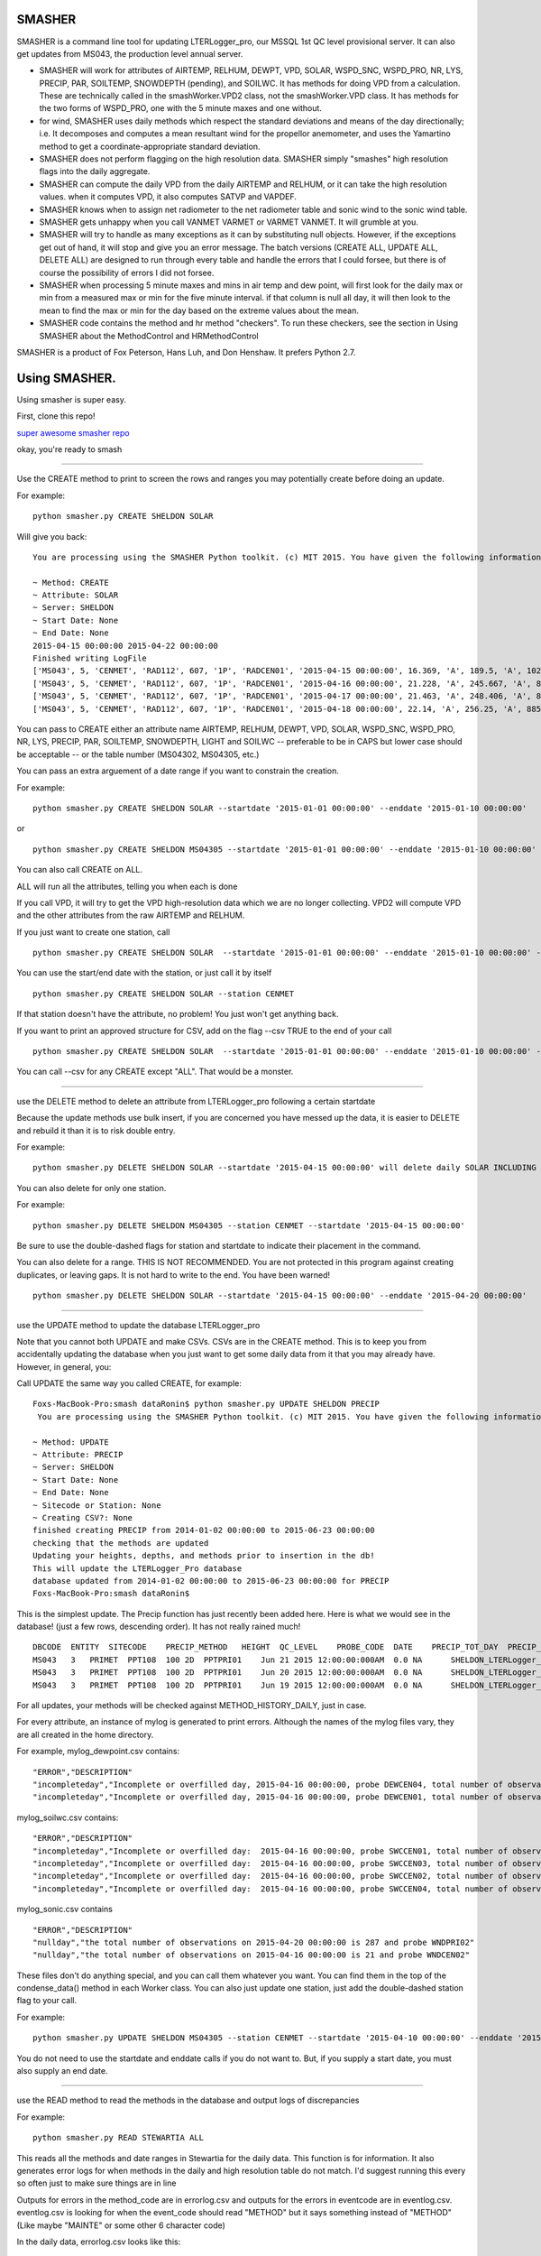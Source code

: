 SMASHER
=======


SMASHER is a command line tool for updating LTERLogger\_pro, our MSSQL
1st QC level provisional server. It can also get updates from MS043, the
production level annual server.

-  SMASHER will work for attributes of AIRTEMP, RELHUM, DEWPT, VPD,
   SOLAR, WSPD\_SNC, WSPD\_PRO, NR, LYS, PRECIP, PAR, SOILTEMP,
   SNOWDEPTH (pending), and SOILWC. It has methods for doing VPD from a
   calculation. These are technically called in the smashWorker.VPD2
   class, not the smashWorker.VPD class. It has methods for the two
   forms of WSPD\_PRO, one with the 5 minute maxes and one without.

-  for wind, SMASHER uses daily methods which respect the standard
   deviations and means of the day directionally; i.e. It decomposes and
   computes a mean resultant wind for the propellor anemometer, and uses
   the Yamartino method to get a coordinate-appropriate standard
   deviation.

-  SMASHER does not perform flagging on the high resolution data.
   SMASHER simply "smashes" high resolution flags into the daily
   aggregate.

-  SMASHER can compute the daily VPD from the daily AIRTEMP and RELHUM,
   or it can take the high resolution values. when it computes VPD, it
   also computes SATVP and VAPDEF.

-  SMASHER knows when to assign net radiometer to the net radiometer
   table and sonic wind to the sonic wind table.

-  SMASHER gets unhappy when you call VANMET VARMET or VARMET VANMET. It
   will grumble at you.

-  SMASHER will try to handle as many exceptions as it can by
   substituting null objects. However, if the exceptions get out of
   hand, it will stop and give you an error message. The batch versions
   (CREATE ALL, UPDATE ALL, DELETE ALL) are designed to run through
   every table and handle the errors that I could forsee, but there is
   of course the possibility of errors I did not forsee.

-  SMASHER when processing 5 minute maxes and mins in air temp and dew
   point, will first look for the daily max or min from a measured max
   or min for the five minute interval. if that column is null all day,
   it will then look to the mean to find the max or min for the day
   based on the extreme values about the mean.

-  SMASHER code contains the method and hr method "checkers". To run
   these checkers, see the section in Using SMASHER about the
   MethodControl and HRMethodControl

SMASHER is a product of Fox Peterson, Hans Luh, and Don Henshaw. It
prefers Python 2.7.

Using SMASHER.
==============

Using smasher is super easy.

First, clone this repo!

`super awesome smasher
repo <https://github.com/dataRonin/smashDB.git>`__

okay, you're ready to smash

--------------

Use the CREATE method to print to screen the rows and ranges you may
potentially create before doing an update.

For example:

::

        python smasher.py CREATE SHELDON SOLAR

Will give you back:

::

        You are processing using the SMASHER Python toolkit. (c) MIT 2015. You have given the following information:

        ~ Method: CREATE
        ~ Attribute: SOLAR
        ~ Server: SHELDON
        ~ Start Date: None
        ~ End Date: None
        2015-04-15 00:00:00 2015-04-22 00:00:00
        Finished writing LogFile
        ['MS043', 5, 'CENMET', 'RAD112', 607, '1P', 'RADCEN01', '2015-04-15 00:00:00', 16.369, 'A', 189.5, 'A', 1027.0, 'A', '1215', 'NA', 'SHELDON']
        ['MS043', 5, 'CENMET', 'RAD112', 607, '1P', 'RADCEN01', '2015-04-16 00:00:00', 21.228, 'A', 245.667, 'A', 873.0, 'A', '1215', 'NA', 'SHELDON']
        ['MS043', 5, 'CENMET', 'RAD112', 607, '1P', 'RADCEN01', '2015-04-17 00:00:00', 21.463, 'A', 248.406, 'A', 870.0, 'A', '1200', 'NA', 'SHELDON']
        ['MS043', 5, 'CENMET', 'RAD112', 607, '1P', 'RADCEN01', '2015-04-18 00:00:00', 22.14, 'A', 256.25, 'A', 885.0, 'A', '1200', 'NA', 'SHELDON']

You can pass to CREATE either an attribute name AIRTEMP, RELHUM, DEWPT,
VPD, SOLAR, WSPD\_SNC, WSPD\_PRO, NR, LYS, PRECIP, PAR, SOILTEMP,
SNOWDEPTH, LIGHT and SOILWC -- preferable to be in CAPS but lower case
should be acceptable -- or the table number (MS04302, MS04305, etc.)

You can pass an extra arguement of a date range if you want to constrain
the creation.

For example:

::

        python smasher.py CREATE SHELDON SOLAR --startdate '2015-01-01 00:00:00' --enddate '2015-01-10 00:00:00'

or

::

        python smasher.py CREATE SHELDON MS04305 --startdate '2015-01-01 00:00:00' --enddate '2015-01-10 00:00:00'

You can also call CREATE on ALL.

ALL will run all the attributes, telling you when each is done

If you call VPD, it will try to get the VPD high-resolution data which
we are no longer collecting. VPD2 will compute VPD and the other
attributes from the raw AIRTEMP and RELHUM.

If you just want to create one station, call

::

        python smasher.py CREATE SHELDON SOLAR  --startdate '2015-01-01 00:00:00' --enddate '2015-01-10 00:00:00' --station CENMET

You can use the start/end date with the station, or just call it by
itself

::

        python smasher.py CREATE SHELDON SOLAR --station CENMET

If that station doesn't have the attribute, no problem! You just won't
get anything back.

If you want to print an approved structure for CSV, add on the flag
--csv TRUE to the end of your call

::

    python smasher.py CREATE SHELDON SOLAR  --startdate '2015-01-01 00:00:00' --enddate '2015-01-10 00:00:00' --station CENMET --csv TRUE

You can call --csv for any CREATE except "ALL". That would be a monster.

--------------

use the DELETE method to delete an attribute from LTERLogger\_pro
following a certain startdate

Because the update methods use bulk insert, if you are concerned you
have messed up the data, it is easier to DELETE and rebuild it than it
is to risk double entry.

For example:

::

        python smasher.py DELETE SHELDON SOLAR --startdate '2015-04-15 00:00:00' will delete daily SOLAR INCLUDING AND AFTER 2015-04-15. repeat: INCLUDING and AFTER!

You can also delete for only one station.

For example:

::

        python smasher.py DELETE SHELDON MS04305 --station CENMET --startdate '2015-04-15 00:00:00'

Be sure to use the double-dashed flags for station and startdate to
indicate their placement in the command.

You can also delete for a range. THIS IS NOT RECOMMENDED. You are not
protected in this program against creating duplicates, or leaving gaps.
It is not hard to write to the end. You have been warned!

::

        python smasher.py DELETE SHELDON SOLAR --startdate '2015-04-15 00:00:00' --enddate '2015-04-20 00:00:00'

--------------

use the UPDATE method to update the database LTERLogger\_pro

Note that you cannot both UPDATE and make CSVs. CSVs are in the CREATE
method. This is to keep you from accidentally updating the database when
you just want to get some daily data from it that you may already have.
However, in general, you:

Call UPDATE the same way you called CREATE, for example:

::

        Foxs-MacBook-Pro:smash dataRonin$ python smasher.py UPDATE SHELDON PRECIP
         You are processing using the SMASHER Python toolkit. (c) MIT 2015. You have given the following information:

        ~ Method: UPDATE
        ~ Attribute: PRECIP
        ~ Server: SHELDON
        ~ Start Date: None
        ~ End Date: None
        ~ Sitecode or Station: None
        ~ Creating CSV?: None
        finished creating PRECIP from 2014-01-02 00:00:00 to 2015-06-23 00:00:00
        checking that the methods are updated
        Updating your heights, depths, and methods prior to insertion in the db!
        This will update the LTERLogger_Pro database
        database updated from 2014-01-02 00:00:00 to 2015-06-23 00:00:00 for PRECIP
        Foxs-MacBook-Pro:smash dataRonin$

This is the simplest update. The Precip function has just recently been
added here. Here is what we would see in the database! (just a few rows,
descending order). It has not really rained much!

::

        DBCODE  ENTITY  SITECODE    PRECIP_METHOD   HEIGHT  QC_LEVEL    PROBE_CODE  DATE    PRECIP_TOT_DAY  PRECIP_TOT_FLAG EVENT_CODE  DB_TABLE    ID
        MS043   3   PRIMET  PPT108  100 2D  PPTPRI01    Jun 21 2015 12:00:00:000AM  0.0 NA      SHELDON_LTERLogger_PRO_MS04313  536
        MS043   3   PRIMET  PPT108  100 2D  PPTPRI01    Jun 20 2015 12:00:00:000AM  0.0 NA      SHELDON_LTERLogger_PRO_MS04313  535
        MS043   3   PRIMET  PPT108  100 2D  PPTPRI01    Jun 19 2015 12:00:00:000AM  0.0 NA      SHELDON_LTERLogger_PRO_MS04313  534

For all updates, your methods will be checked against
METHOD\_HISTORY\_DAILY, just in case.

For every attribute, an instance of mylog is generated to print errors.
Although the names of the mylog files vary, they are all created in the
home directory.

For example, mylog\_dewpoint.csv contains:

::

        "ERROR","DESCRIPTION"
        "incompleteday","Incomplete or overfilled day, 2015-04-16 00:00:00, probe DEWCEN04, total number of observations: 21"
        "incompleteday","Incomplete or overfilled day, 2015-04-16 00:00:00, probe DEWCEN01, total number of observations: 21"

mylog\_soilwc.csv contains:

::

        "ERROR","DESCRIPTION"
        "incompleteday","Incomplete or overfilled day:  2015-04-16 00:00:00, probe SWCCEN01, total number of observations: 21"
        "incompleteday","Incomplete or overfilled day:  2015-04-16 00:00:00, probe SWCCEN03, total number of observations: 21"
        "incompleteday","Incomplete or overfilled day:  2015-04-16 00:00:00, probe SWCCEN02, total number of observations: 21"
        "incompleteday","Incomplete or overfilled day:  2015-04-16 00:00:00, probe SWCCEN04, total number of observations: 21"

mylog\_sonic.csv contains

::

        "ERROR","DESCRIPTION"
        "nullday","the total number of observations on 2015-04-20 00:00:00 is 287 and probe WNDPRI02"
        "nullday","the total number of observations on 2015-04-16 00:00:00 is 21 and probe WNDCEN02"

These files don't do anything special, and you can call them whatever
you want. You can find them in the top of the condense\_data() method in
each Worker class. You can also just update one station, just add the
double-dashed station flag to your call.

For example:

::

        python smasher.py UPDATE SHELDON MS04305 --station CENMET --startdate '2015-04-10 00:00:00' --enddate '2015-05-01 00:00:00'

You do not need to use the startdate and enddate calls if you do not
want to. But, if you supply a start date, you must also supply an end
date.

--------------

use the READ method to read the methods in the database and output logs
of discrepancies

For example:

::

    python smasher.py READ STEWARTIA ALL

This reads all the methods and date ranges in Stewartia for the daily
data. This function is for information. It also generates error logs for
when methods in the daily and high resolution table do not match. I'd
suggest running this every so often just to make sure things are in line

Outputs for errors in the method\_code are in errorlog.csv and outputs
for the errors in eventcode are in eventlog.csv. eventlog.csv is looking
for when the event\_code should read "METHOD" but it says something
instead of "METHOD" (Like maybe "MAINTE" or some other 6 character code)

In the daily data, errorlog.csv looks like this:

::

        date_in_db,method_in_db,method_in_table,date_start_table,date_end_table
        2013-04-17,RAD014,RAD114,RADPRI02,2013-04-17 00:00:00,2050-12-31 00:00:00
        2013-04-18,RAD014,RAD114,RADPRI02,2013-04-17 00:00:00,2050-12-31 00:00:00

In the daily data, eventlog.csv looks like this:

::

        probe_code,date_start_table,date_end_table,current_event_code
        VPDCEN01,2014-08-26 00:00:00,2050-12-31 00:00:00,NA
        VPDCEN01,2014-08-26 00:00:00,2050-12-31 00:00:00,NA

If you want to read the high resolution data, just call READ on ALLHR:

::

    python smasher.py READ STEWARTIA ALLHR

In the HR data, errorlog\_hr.csv looks like this:

::

        VPDCEN04,2014-08-26 00:00:00,2050-12-31 00:00:00,NA

Using the MethodControl and HRMethodControl
-------------------------------------------

The SMASHER api also can check the Method and HRMethod against the
method\_history and method\_history\_daily tables in LTERLogger\_new.

To check these tables, you will have to go into the Python environment
by typing

::

        python

Then, import the smashControls module with all of its dependencies.

::

        from smashControls import *

Then, call the MethodControl or HRMethodControl class, instantiated on a
database. If you want to change databases in STEWARTIA you'll need to
make that adjusment in the raw code. There are sections commented
COMMENT ME IN FOR MS001 or COMMENT ME IN FOR MS043. The default right
now is MS001.

::

        mySmash = MethodControl('STEWARTIA')

        mySmash = MethodControl('SHELDON')

        mySmash = HRMethodControl('STEWARTIA')

        mySmash = HRMethodControl('SHELDON')

Once you have the object ready, you can run it like this:

::

        mySmash.process_db()

The daily (MethodControl) takes about 2 minutes to process. The 5 minute
takes about 15 minutes to process (HRMethodControl). Outputs are in
eventlog.csv, errorlog.csv, and heightlog.csv.

--------------

how stuff works in SMASHER.
---------------------------

The fundamental unit of smasher is the smashWorker classes. The Worker
classes are named for what attribute they compute and flag, such as
AirTemperature, DewPoint, or VPD. They are all in CamelCase and are
generally the full word for the attribute they represent. You can
actually call them as individuals, also, with something like:

::

        B = smashWorkers.AirTemperature(startdate, enddate, server)

All worker classes are in the file smashWorkers.py. Also in smashWorkers
are a DateRange class (to make sure that dates are in a range structure)
and a class to encapsulate how to get methods from the method\_history
and method\_history\_daily (MethodReader). You should not run SMASHER
without both a start and end date.

Here's an example of a call to make a smashWorker for AirTemperature on
STEWARTIA for quite some time:

::

        A = smashWorkers.AirTemperature('2014-01-01 00:00:00','2015-07-01 00:00:00','STEWARTIA')

The condense\_data() method in each Worker class contains the physical
functions used to condense the data. If you need to change the
algorithms for aggregation, they are all in the condense\_data()
functions. Each Worker has its own condense\_data() function, even if
that is a lot of repeated code, so that it can be flexible in the future
as loggers change.

For example, what if we condensed that old AirTemperature? (Note,
although it doesn't matter, it's good practice in smasher to call your
condensed data "nr" -- new rows -- this makes it easy to remember if the
data has been aggregated and encoded to ASCII)

::

        nr = A.condense_data()

We will now see several outputs telling us what method, site, and height
codes got assigned to the data. We'll then get the raw data and a log
file back.

These raw data are the "nr" variable- note they are rows, ready to be
csv-written!

::

        ['MS043', 1, 'PRIMET', 'AIR243', 350, '1D', 'AIRPRI08', '2015-03-08 00:00:00', 6.535, 'A', 17.5, 'A', '1415', -0.4, 'A', '0700', 'NA', 'STEWARTIA_FSDBDATA_MS04311']
        ['MS043', 1, 'PRIMET', 'AIR243', 350, '1D', 'AIRPRI08', '2015-03-09 00:00:00', 6.824, 'A', 18.3, 'A', '1515', 0.1, 'A', '0705', 'NA', 'STEWARTIA_FSDBDATA_MS04311']

Some workers, like AirTemperature, are smart to handle the "new style"
data with five-minute maxes. WSPD\_PRO and VPD are not so smart, and
have VPD2 and WSPD\_PRO2 "Friends" that handle the new style. They will
usually be called by default. Since most of VPD has changed, VPD2 is the
default, but since not most of WSPD\_PRO has changed, WSPD\_PRO is the
default.

The Workers are controlled by the Controls classes, found in
smashControls.py. The Controls dictate date ranges, method ranges, etc.,
that can be used in the API. DBControl, for example, is used to find the
recentest end date in the database in order to perform the minimum
update.MethodControl is used to find the methods for the READ function.
HRMethodControl finds the High-Resolution methods for the READ function.
The controls are used to reduce the amount of data we need to process on
each operation.

How we deal with the incorporation of the new methods
~~~~~~~~~~~~~~~~~~~~~~~~~~~~~~~~~~~~~~~~~~~~~~~~~~~~~

In all these cases, the "try" block is for the "new method" and the
exception fails over to the old method. For example, in dew point, the
new method has max and min, and it is in different columns form the SQL
than in the old methods. So the old methods have columns 2 and 3, which
are the five minute means and flags, and the new methods have columns
4,5,6 and 7 which are the max, max time, min, and min time. We build the
lookup based on the output[probecode][datetime][trigger] and then append
to it from wherever we can find.

::

        od[probe_code][dt]['val'].append(str(row[2]))
        od[probe_code][dt]['fval'].append(str(row[3]))

        try:
            od[probe_code][dt]['minval'].append(str(row[4]))
            od[probe_code][dt]['minflag'].append(str(row[5]))
            od[probe_code][dt]['maxval'].append(str(row[6]))
            od[probe_code][dt]['maxflag'].append(str(row[7]))
        except Exception:
            od[probe_code][dt]['minval'].append(str(row[2]))
            od[probe_code][dt]['minflag'].append(str(row[3]))
            od[probe_code][dt]['maxval'].append(str(row[2]))
            od[probe_code][dt]['maxflag'].append(str(row[3]))

How we deal with the 2400 being in the previous day
~~~~~~~~~~~~~~~~~~~~~~~~~~~~~~~~~~~~~~~~~~~~~~~~~~~

When we are building the output, we take the value and evaluate if it
has hour 0 and minute 0. If this is the case, then since the output is
going to be written to the "day" in mass, we simply assign it to the
previous day's "bin". This is only a problem on the "first day" if you
start at midnight, because then you get an extra day. The solution in
this case is just to test for if the first day is the first day of the
series and the first measurement contains a 0 hour and a 0 minute, and
if this is the case skip it.

Here's the part of the tool that resets the 0 hour and 0 minute to the
previous day's bin:

::

        od = {}

        for row in self.cursor:

            dt_old = datetime.datetime.strptime(str(row[0]),'%Y-%m-%d %H:%M:%S')

            if dt_old.hour == 0 and dt_old.minute == 0:
                dt_old = dt_old - datetime.timedelta(days=1)

            dt = datetime.datetime(dt_old.year, dt_old.month, dt_old.day)
            probe_code = str(row[1])

Later when we create the rows to put in SQL and in csv, we test for the
first day like this:

::

        if valid_dates[0] == self.daterange.dr[0] - datetime.timedelta(days=1):
                        valid_dates = sorted(self.od[probe_code].keys())[1:]
                    else:
                        pass

Notes on VPD:
~~~~~~~~~~~~~

The VPD2 method is really the only valid method. The VPD method is using
the old VPD set up and I'm keeping it in here in case you need it, but
you should only call VPD2 on new data. Smasher interface is configured
like this. If you have to debug VPD, don't even look at VPD method,
since it is never called.

Also, the new way, we don't use the probes 5-10 anywhere, because they
are aspirated, so this is coded in kind of roughly. You might have to
change this in the future if you use them for VPD.

::

        # skip values which are from PRIMET aspirated and other aspirated
        if probe_code[-2:] in ['05','06','07','08','09','10']:
            continue


When you get an error that a CREATE METHOD is already up to date:
~~~~~~~~~~~~~

That's because it is, and what you need to do is specify a start and end date to observe the data.
Here's what you might see...

::

      10-162-167-136:smasher dataRonin$ python smasher.py CREATE STEWARTIA AIRTEMP
       You are processing using the SMASHER Python toolkit. (c) MIT 2015. You have given the following information:

      ~ Method: CREATE
      ~ Attribute: AIRTEMP
      ~ Server: STEWARTIA
      ~ Start Date: None
      ~ End Date: None
      ~ Sitecode or Station: None
      ~ Creating CSV?: None
      MS04301 is already up to date with its high resolution counterpart
      MS04321 is already up to date with its high resolution counterpart
      MS04325 is already up to date with its high resolution counterpart
      AIRTEMP is already up to date, please specify a range
      Traceback (most recent call last):
        File "smasher.py", line 428, in <module>
          C = smashWorkers.AirTemperature(sd, ed, server)
      NameError: name 'sd' is not defined


Here's how you can resolve it:

::

      NameError: name 'sd' is not defined
      10-162-167-136:smasher dataRonin$ python smasher.py CREATE STEWARTIA AIRTEMP -sd "2014-01-01 00:00:00" -ed "2014-01-05 00:00:00"
       You are processing using the SMASHER Python toolkit. (c) MIT 2015. You have given the following information:

      ~ Method: CREATE
      ~ Attribute: AIRTEMP
      ~ Server: STEWARTIA
      ~ Start Date: ['2014-01-01 00:00:00']
      ~ End Date: ['2014-01-05 00:00:00']
      ~ Sitecode or Station: None
      ~ Creating CSV?: None
      ...We need to use the old syntax for airtemperature on STEWARTIA because STEWARTIA contains not 5 minute maxes
      ['MS043', 1, 'CENMET', 'AIR327', 350, '1D', 'AIRCEN02', '2014-01-01 00:00:00', 4.892, 'F', 12.7, 'F', '1345', 1.7, 'F', '0145', 'NA', 'STEWARTIA_FSDBDATA_MS04311']
      ['MS043', 1, 'CENMET', 'AIR327', 350, '1D', 'AIRCEN02', '2014-01-02 00:00:00', 6.966, 'F', 15.6, 'F', '1415', 3.3, 'F', '0715', 'NA', 'STEWARTIA_FSDBDATA_MS04311']


SmashControls
-------------

The DBControl class provides reference to the database you will be
updating about what the most recent start and end dates are. If for some
reason the smash control fails, it may be due to MS04325/MS04335 not
being collected in the high resolution files. For now we default assume
they are collected. If not, a set of lists exists to query without them.
A class of DBControl has an attribute "lookup" which stores these start
and end dates by probe.

The build\_queries\_station() and build\_queries() methods introspect
the daily and high resolution tables to figure out what needs to be
updated. This protects us from writing duplicate values. These methods
figure out what was the last day and add one to it, so that the next day
must occur after it. When using station you get finer control, in case
not all stations were updated at the same time.

The MethodControl and HRMethodControl classes help to update the methods
for the entire database based on what is in the methods tables. They
aren't integrated into the main smasher, but are useful for background
work.

SmashBosses
-----------

The Bosses class right now only contains the update boss. Originally
this was a larger structure. UpdateBoss is used to write values back to
the database. UpdateBoss does some final checks on methods and writes
the insert statements using the information schema. It makes sure
everyone behaves.

The smasher API is how you work with SMASHER in the minimum typing way.
Call it from the command line and you should be up and running. It might
be kind of hard to install python at first, but we can help you get
through that. If you call python on the windows you need to make sure
you know where your .exe is, and please DO NOT use the system python. :)

--------------

Recent updates to SMASHER!
--------------------------

- V. 0.1.2. : For the new CS203 probes we needed a method to avoid failing when checking the method history table. I added this method.

- V. 0.1.2. : On the individual update panel, the smasher was also failing because it was trying to put the sonic form on the snow lysimeter. This was a type o that I fixed, also.

- V 0.1.2. : Soil water content was throwing an error because the date range was not getting called by valid_dates but instead by the keys of the data structure, which needed to be shifted back by one based on wanting to assign the daily value the same way it has been assigned for years. I also fixed this. 

-  V. 0.1.1.: fixed a bug that happens if your start date and time is on
   the 0th hour of the 0th minute that would generate an extra day of
   null output:

   ::

       ## THIS CODE WAS ADDED ON 08/26/2015 -- it appears we could end up over writing one value each time we run this if we don't skip it due to dealing with the 2400 convention!
                   if valid_dates[0] == self.daterange.dr[0] - datetime.timedelta(days=1):
                       valid_dates = sorted(self.od[probe_code].keys())[1:]
                   else:
                       pass

-  V. 0.1.1 : added PAR MAX method and SOLAR MAX method. Methods will
   try to execute first, and fail to old method if not present.

UNIT TESTS ARE BEING DEVELOPED!

SMASHUNIT CONTAINS THE UNIT TESTS!

THEY ARE NOT COMPLETE YET!

-  V. 0.0.9 : fixed problem in Solar where multiple daily maximum values
   were generating multiple daily maximum flags; fixed problem in
   DewPoint where missing dew point maxes on new loggers were causing
   the whole row to get written as a null.

-  V. 0.0.9 : fixed the DBControl, which was rolling the Date value in a
   mass update across the table methods, invariably leaving out LYS. Now
   the values are deleted with each cycle, and when a value is not
   present for the most recent, "now" is taken as the most recent.

-  V.0.0.9 : Precip fixed to not have a duplicate output.

-  V.0.0.9 : Bug in PAR date stamp fixed. Also, for some reason the '.'
   after LTERLogger.dbo. had been removed for a few attributes on the
   update, so that we fixed also. Right now we don't have a clear update
   method for FSDBDATA written since this is only going LTERLogger to
   LTERLogger!

-  V.0.0.9 : NR daily table in LTERLogger\_pro is different type than in
   FSDBDATA, added in exception to handle this

-  PRE V. 0.0.8: totals/means now correctly assign the midnight value to
   the prior day.

-  PRE V. 0.0.8: VPD calculations have been clarified with better names

-  PRE V. 0.0.8: things like airtemp that may use older loggers pull in
   various date stamps. This may need to be expanded later.

-  PRE V. 0.0.8: default values for height and method were added to deal
   with inconsistencies or added sites. They are taken in the
   smashWorkers function.

   ::

       height_and_method_getter(probe_code, daterange)

-  PRE V. 0.0.8: gets the right probe code for daily from the table

   -  if it can't find it, it gives a warning and a height of 100, a
      method of prefix + 999 and a sitecode of "ANYMET"

-  PRE V. 0.0.8: "F" and "H" flags are given for 15-minute and Hourly
   values that are acceptable

-  PRE V. 0.0.8: DBControl can now take an argument of station to
   smartly get the date ranges for each station (useful for updates or
   creates)

-  PRE V. 0.0.8: The CREATE method now allows you to use the --csv TRUE
   flag to create a csv with an obvious name. You can make a --csv TRUE
   csv with the --station WHATEVER or with all stations. You can make a
   CSV only if you are doing one attribute. If you are doing more than
   one you need to do each CSV separately. This is for your own good.
   You can write a loop if you want to have more csvs. Something like
   "for attribute in list\_of\_attributes; do\_things();
   condense\_data(); write\_rows\_to\_csv;" etc.

-  PRE V. 0.0.8: All workers write errors in gathering or condensing
   data to myWhateverTheNameIs.csv. This is a reversion back from having
   the logs stored in .log files. .log files are not universally
   supported and also, writing to .csv is easier to read out.

-  V. 0.0.8 : The way of assigning method has been fixed. I found that
   in assigning method to old, long data streams, the condition of the
   date range being bigger than a whole method range would mean no
   method was found. In the new system, we look for the most recent
   method that the current date is bigger than. It takes a little more
   time, but it doesn't screw up as much.

-  V. 0.0.8 : Light has been removed for being useless.

-  V. 0.0.8 : Some comments that are generic I have moved here:

   -  This code means that the date format is %Y-%m-%d %H:%M:%S, which
      is what the database likes to eat:

      humanrange = self.daterange.human\_readable()

-  V 0.0.8 : Basic functional tests in smashUnit.py all passing. Tests
   ranges, fallbacks, and both database connections. Was failing before
   trying to call a record of NR and Sonic outside of range. This is the
   error when outside of range is called:

   ::

       ======================================================================
       ERROR: test_longterm_nr (__main__.testMainLoop)
       ----------------------------------------------------------------------
       Traceback (most recent call last):
         File "smashUnit.py", line 249, in test_longterm_nr
           nr = A.condense_data()
         File "/Users/dataRonin/Documents/april2015/smash/smashWorkers.py", line 4008, in condense_data
           height, method_code, site_code = self.height_and_method_getter(probe_code, cursor_sheldon)
       TypeError: 'NoneType' object is not iterable

.. |Build Status| image:: https://travis-ci.org/dataRonin/smashDB.svg
   :target: https://travis-ci.org/dataRonin/smashDB
.. |Coverage Status| image:: https://coveralls.io/repos/dataRonin/smashDB/badge.svg?branch=master&service=github
   :target: https://coveralls.io/github/dataRonin/smashDB?branch=master
